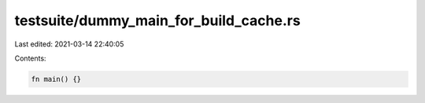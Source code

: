 testsuite/dummy_main_for_build_cache.rs
=======================================

Last edited: 2021-03-14 22:40:05

Contents:

.. code-block:: rs

    fn main() {}


